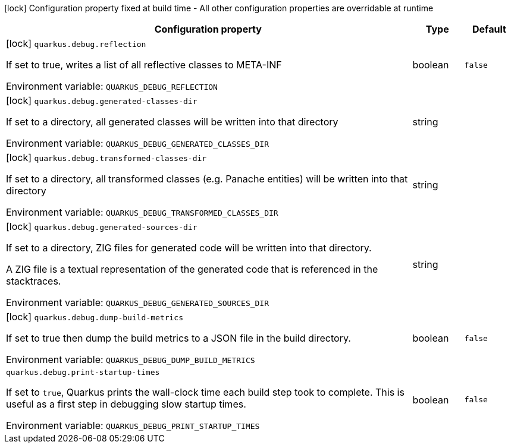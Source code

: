 :summaryTableId: quarkus-core_quarkus-debug
[.configuration-legend]
icon:lock[title=Fixed at build time] Configuration property fixed at build time - All other configuration properties are overridable at runtime
[.configuration-reference.searchable, cols="80,.^10,.^10"]
|===

h|[.header-title]##Configuration property##
h|Type
h|Default

a|icon:lock[title=Fixed at build time] [[quarkus-core_quarkus-debug-reflection]] [.property-path]##`quarkus.debug.reflection`##

[.description]
--
If set to true, writes a list of all reflective classes to META-INF


ifdef::add-copy-button-to-env-var[]
Environment variable: env_var_with_copy_button:+++QUARKUS_DEBUG_REFLECTION+++[]
endif::add-copy-button-to-env-var[]
ifndef::add-copy-button-to-env-var[]
Environment variable: `+++QUARKUS_DEBUG_REFLECTION+++`
endif::add-copy-button-to-env-var[]
--
|boolean
|`false`

a|icon:lock[title=Fixed at build time] [[quarkus-core_quarkus-debug-generated-classes-dir]] [.property-path]##`quarkus.debug.generated-classes-dir`##

[.description]
--
If set to a directory, all generated classes will be written into that directory


ifdef::add-copy-button-to-env-var[]
Environment variable: env_var_with_copy_button:+++QUARKUS_DEBUG_GENERATED_CLASSES_DIR+++[]
endif::add-copy-button-to-env-var[]
ifndef::add-copy-button-to-env-var[]
Environment variable: `+++QUARKUS_DEBUG_GENERATED_CLASSES_DIR+++`
endif::add-copy-button-to-env-var[]
--
|string
|

a|icon:lock[title=Fixed at build time] [[quarkus-core_quarkus-debug-transformed-classes-dir]] [.property-path]##`quarkus.debug.transformed-classes-dir`##

[.description]
--
If set to a directory, all transformed classes (e.g. Panache entities) will be written into that directory


ifdef::add-copy-button-to-env-var[]
Environment variable: env_var_with_copy_button:+++QUARKUS_DEBUG_TRANSFORMED_CLASSES_DIR+++[]
endif::add-copy-button-to-env-var[]
ifndef::add-copy-button-to-env-var[]
Environment variable: `+++QUARKUS_DEBUG_TRANSFORMED_CLASSES_DIR+++`
endif::add-copy-button-to-env-var[]
--
|string
|

a|icon:lock[title=Fixed at build time] [[quarkus-core_quarkus-debug-generated-sources-dir]] [.property-path]##`quarkus.debug.generated-sources-dir`##

[.description]
--
If set to a directory, ZIG files for generated code will be written into that directory.

A ZIG file is a textual representation of the generated code that is referenced in the stacktraces.


ifdef::add-copy-button-to-env-var[]
Environment variable: env_var_with_copy_button:+++QUARKUS_DEBUG_GENERATED_SOURCES_DIR+++[]
endif::add-copy-button-to-env-var[]
ifndef::add-copy-button-to-env-var[]
Environment variable: `+++QUARKUS_DEBUG_GENERATED_SOURCES_DIR+++`
endif::add-copy-button-to-env-var[]
--
|string
|

a|icon:lock[title=Fixed at build time] [[quarkus-core_quarkus-debug-dump-build-metrics]] [.property-path]##`quarkus.debug.dump-build-metrics`##

[.description]
--
If set to true then dump the build metrics to a JSON file in the build directory.


ifdef::add-copy-button-to-env-var[]
Environment variable: env_var_with_copy_button:+++QUARKUS_DEBUG_DUMP_BUILD_METRICS+++[]
endif::add-copy-button-to-env-var[]
ifndef::add-copy-button-to-env-var[]
Environment variable: `+++QUARKUS_DEBUG_DUMP_BUILD_METRICS+++`
endif::add-copy-button-to-env-var[]
--
|boolean
|`false`

a| [[quarkus-core_quarkus-debug-print-startup-times]] [.property-path]##`quarkus.debug.print-startup-times`##

[.description]
--
If set to `true`, Quarkus prints the wall-clock time each build step took to complete. This is useful as a first step in debugging slow startup times.


ifdef::add-copy-button-to-env-var[]
Environment variable: env_var_with_copy_button:+++QUARKUS_DEBUG_PRINT_STARTUP_TIMES+++[]
endif::add-copy-button-to-env-var[]
ifndef::add-copy-button-to-env-var[]
Environment variable: `+++QUARKUS_DEBUG_PRINT_STARTUP_TIMES+++`
endif::add-copy-button-to-env-var[]
--
|boolean
|`false`

|===


:!summaryTableId: